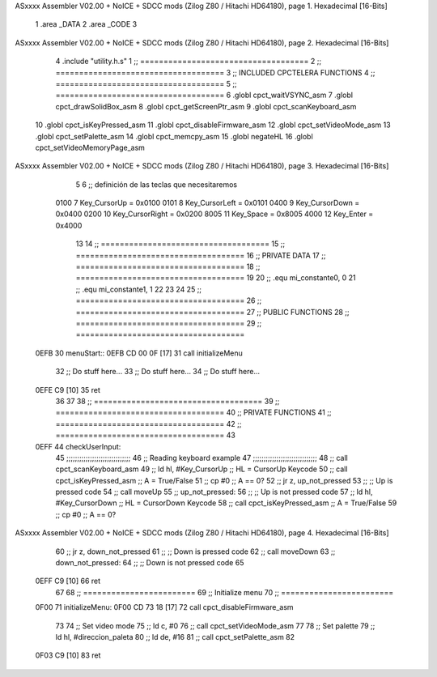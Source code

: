 ASxxxx Assembler V02.00 + NoICE + SDCC mods  (Zilog Z80 / Hitachi HD64180), page 1.
Hexadecimal [16-Bits]



                              1 .area _DATA
                              2 .area _CODE
                              3 
ASxxxx Assembler V02.00 + NoICE + SDCC mods  (Zilog Z80 / Hitachi HD64180), page 2.
Hexadecimal [16-Bits]



                              4 .include "utility.h.s"
                              1 ;; ====================================
                              2 ;; ====================================
                              3 ;; INCLUDED CPCTELERA FUNCTIONS
                              4 ;; ====================================
                              5 ;; ====================================
                              6 .globl cpct_waitVSYNC_asm
                              7 .globl cpct_drawSolidBox_asm
                              8 .globl cpct_getScreenPtr_asm
                              9 .globl cpct_scanKeyboard_asm
                             10 .globl cpct_isKeyPressed_asm
                             11 .globl cpct_disableFirmware_asm
                             12 .globl cpct_setVideoMode_asm
                             13 .globl cpct_setPalette_asm
                             14 .globl cpct_memcpy_asm
                             15 .globl negateHL
                             16 .globl cpct_setVideoMemoryPage_asm
ASxxxx Assembler V02.00 + NoICE + SDCC mods  (Zilog Z80 / Hitachi HD64180), page 3.
Hexadecimal [16-Bits]



                              5 
                              6 ;; definición de las teclas que necesitaremos
                     0100     7   Key_CursorUp     = 0x0100
                     0101     8   Key_CursorLeft   = 0x0101
                     0400     9   Key_CursorDown   = 0x0400
                     0200    10   Key_CursorRight  = 0x0200
                     8005    11   Key_Space        = 0x8005
                     4000    12   Key_Enter        = 0x4000
                             13 
                             14 ;; ====================================
                             15 ;; ====================================
                             16 ;; PRIVATE DATA
                             17 ;; ====================================
                             18 ;; ====================================
                             19 
                             20 ;; .equ mi_constante0, 0
                             21 ;; .equ mi_constante1, 1
                             22 
                             23 
                             24 
                             25 ;; ====================================
                             26 ;; ====================================
                             27 ;; PUBLIC FUNCTIONS
                             28 ;; ====================================
                             29 ;; ====================================
   0EFB                      30 menuStart::
   0EFB CD 00 0F      [17]   31 	call 	initializeMenu
                             32 	;; Do stuff here...
                             33 	;; Do stuff here...
                             34 	;; Do stuff here...
   0EFE C9            [10]   35 	ret
                             36 
                             37 
                             38 ;; ====================================
                             39 ;; ====================================
                             40 ;; PRIVATE FUNCTIONS
                             41 ;; ====================================
                             42 ;; ====================================
                             43 
   0EFF                      44 checkUserInput:
                             45 	;;;;;;;;;;;;;;;;;;;;;;;;;;;;;;
                             46 	;; Reading keyboard example
                             47 	;;;;;;;;;;;;;;;;;;;;;;;;;;;;;;
                             48 	;; 	call cpct_scanKeyboard_asm
                             49 	;; 	ld 	hl, #Key_CursorUp	;; HL = CursorUp Keycode
                             50 	;; 	call 	cpct_isKeyPressed_asm 	;; A = True/False
                             51 	;; 	cp 	#0 			;; A == 0?
                             52 	;; 	jr 	z, up_not_pressed
                             53 	;; 		;; Up is pressed code
                             54 	;; 		call 	moveUp	
                             55 	;; 	up_not_pressed:
                             56 	;; 		;; Up is not pressed code
                             57 	;; 		ld 	hl, #Key_CursorDown		;; HL = CursorDown Keycode
                             58 	;; 		call 	cpct_isKeyPressed_asm 		;; A = True/False
                             59 	;; 		cp 	#0 				;; A == 0?
ASxxxx Assembler V02.00 + NoICE + SDCC mods  (Zilog Z80 / Hitachi HD64180), page 4.
Hexadecimal [16-Bits]



                             60 	;; 		jr 	z, down_not_pressed
                             61 	;; 			;; Down is pressed code
                             62 	;; 			call 	moveDown	
                             63 	;; 		down_not_pressed:
                             64 	;; 		;; Down is not pressed code
                             65 
   0EFF C9            [10]   66 	ret
                             67 
                             68 ;; ========================
                             69 ;; Initialize menu
                             70 ;; ========================
   0F00                      71 initializeMenu:
   0F00 CD 73 18      [17]   72 	call cpct_disableFirmware_asm
                             73 
                             74 	;; Set video mode
                             75 	;; ld 	c, #0
                             76 	;; call cpct_setVideoMode_asm
                             77 
                             78 	;; Set palette
                             79 	;; ld 	hl, #direccion_paleta
                             80 	;; ld 	de, #16
                             81 	;; call cpct_setPalette_asm
                             82 
   0F03 C9            [10]   83 	ret
